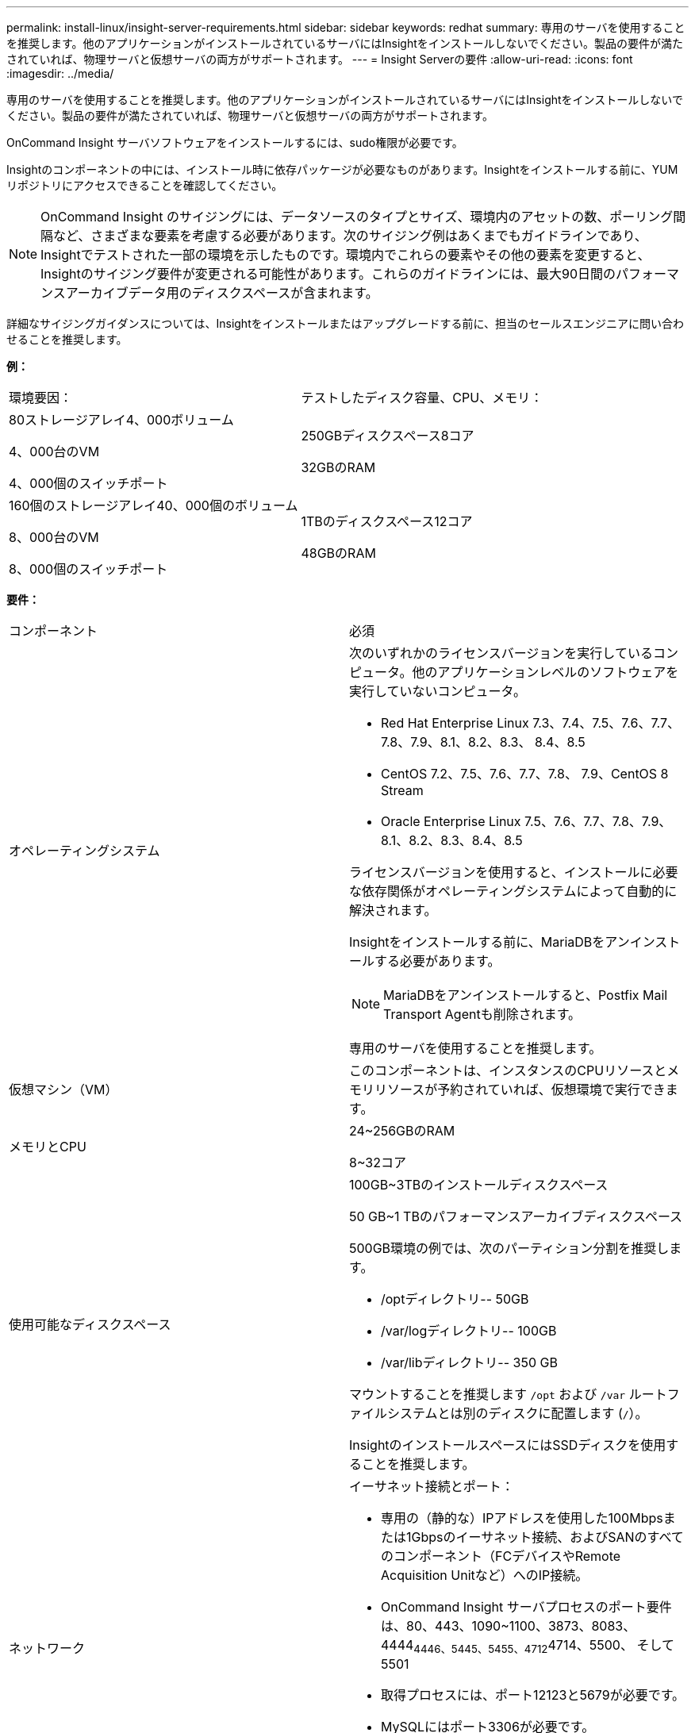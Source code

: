 ---
permalink: install-linux/insight-server-requirements.html 
sidebar: sidebar 
keywords: redhat 
summary: 専用のサーバを使用することを推奨します。他のアプリケーションがインストールされているサーバにはInsightをインストールしないでください。製品の要件が満たされていれば、物理サーバと仮想サーバの両方がサポートされます。 
---
= Insight Serverの要件
:allow-uri-read: 
:icons: font
:imagesdir: ../media/


[role="lead"]
専用のサーバを使用することを推奨します。他のアプリケーションがインストールされているサーバにはInsightをインストールしないでください。製品の要件が満たされていれば、物理サーバと仮想サーバの両方がサポートされます。

OnCommand Insight サーバソフトウェアをインストールするには、sudo権限が必要です。

Insightのコンポーネントの中には、インストール時に依存パッケージが必要なものがあります。Insightをインストールする前に、YUMリポジトリにアクセスできることを確認してください。

[NOTE]
====
OnCommand Insight のサイジングには、データソースのタイプとサイズ、環境内のアセットの数、ポーリング間隔など、さまざまな要素を考慮する必要があります。次のサイジング例はあくまでもガイドラインであり、Insightでテストされた一部の環境を示したものです。環境内でこれらの要素やその他の要素を変更すると、Insightのサイジング要件が変更される可能性があります。これらのガイドラインには、最大90日間のパフォーマンスアーカイブデータ用のディスクスペースが含まれます。

====
詳細なサイジングガイダンスについては、Insightをインストールまたはアップグレードする前に、担当のセールスエンジニアに問い合わせることを推奨します。

*例：*

|===


| 環境要因： | テストしたディスク容量、CPU、メモリ： 


 a| 
80ストレージアレイ4、000ボリューム

4、000台のVM

4、000個のスイッチポート
 a| 
250GBディスクスペース8コア

32GBのRAM



 a| 
160個のストレージアレイ40、000個のボリューム

8、000台のVM

8、000個のスイッチポート
 a| 
1TBのディスクスペース12コア

48GBのRAM

|===
*要件：*

|===


| コンポーネント | 必須 


 a| 
オペレーティングシステム
 a| 
次のいずれかのライセンスバージョンを実行しているコンピュータ。他のアプリケーションレベルのソフトウェアを実行していないコンピュータ。

* Red Hat Enterprise Linux 7.3、7.4、7.5、7.6、7.7、 7.8、7.9、8.1、8.2、8.3、 8.4、8.5
* CentOS 7.2、7.5、7.6、7.7、7.8、 7.9、CentOS 8 Stream
* Oracle Enterprise Linux 7.5、7.6、7.7、7.8、7.9、 8.1、8.2、8.3、8.4、8.5


ライセンスバージョンを使用すると、インストールに必要な依存関係がオペレーティングシステムによって自動的に解決されます。

Insightをインストールする前に、MariaDBをアンインストールする必要があります。

[NOTE]
====
MariaDBをアンインストールすると、Postfix Mail Transport Agentも削除されます。

====
専用のサーバを使用することを推奨します。



 a| 
仮想マシン（VM）
 a| 
このコンポーネントは、インスタンスのCPUリソースとメモリリソースが予約されていれば、仮想環境で実行できます。



 a| 
メモリとCPU
 a| 
24~256GBのRAM

8~32コア



 a| 
使用可能なディスクスペース
 a| 
100GB~3TBのインストールディスクスペース

50 GB~1 TBのパフォーマンスアーカイブディスクスペース

500GB環境の例では、次のパーティション分割を推奨します。

* /optディレクトリ-- 50GB
* /var/logディレクトリ-- 100GB
* /var/libディレクトリ-- 350 GB


マウントすることを推奨します `/opt` および `/var` ルートファイルシステムとは別のディスクに配置します (`/`）。

InsightのインストールスペースにはSSDディスクを使用することを推奨します。



 a| 
ネットワーク
 a| 
イーサネット接続とポート：

* 専用の（静的な）IPアドレスを使用した100Mbpsまたは1Gbpsのイーサネット接続、およびSANのすべてのコンポーネント（FCデバイスやRemote Acquisition Unitなど）へのIP接続。
* OnCommand Insight サーバプロセスのポート要件は、80、443、1090~1100、3873、8083、 4444~4446、5445、5455、4712~4714、5500、 そして5501
* 取得プロセスには、ポート12123と5679が必要です。
* MySQLにはポート3306が必要です。
* Elasticsearchには、ポート9200と9310が必要です


ポート443および3306は、存在するファイアウォールを介した外部アクセスを必要とします。



 a| 
権限
 a| 
OnCommand Insight サーバに対するsudo権限が必要です。

次のフォルダのいずれかがシンボリックリンクである場合は、リンク先ディレクトリに「755」権限があることを確認してください。

* /opt/netapp
* /var/lib/netapp
* /var/log/netapp




 a| 
リモート接続
 a| 
インストールおよびインストール後のサポートを容易にするために、WebExアクセスまたはリモートデスクトップ接続を可能にするインターネット接続。



 a| 
アクセス性
 a| 
HTTPSアクセスが必要です。



 a| 
HTTPサーバまたはHTTPSサーバ
 a| 
Apache HTTPサーバやその他のHTTPSサーバは、OnCommand Insight サーバと同じポート（443）で競合しないようにし、自動的に起動しないようにしてください。ポート443をリスンする必要がある場合は、他のポートを使用するようにOnCommand Insight サーバを設定する必要があります。

|===